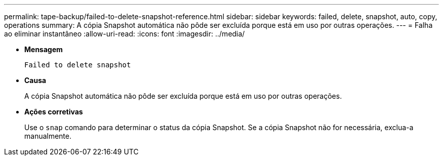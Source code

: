 ---
permalink: tape-backup/failed-to-delete-snapshot-reference.html 
sidebar: sidebar 
keywords: failed, delete, snapshot, auto, copy, operations 
summary: A cópia Snapshot automática não pôde ser excluída porque está em uso por outras operações. 
---
= Falha ao eliminar instantâneo
:allow-uri-read: 
:icons: font
:imagesdir: ../media/


[role="lead"]
* *Mensagem*
+
`Failed to delete snapshot`

* *Causa*
+
A cópia Snapshot automática não pôde ser excluída porque está em uso por outras operações.

* *Ações corretivas*
+
Use o `snap` comando para determinar o status da cópia Snapshot. Se a cópia Snapshot não for necessária, exclua-a manualmente.


